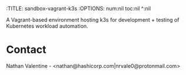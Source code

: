 :TITLE: sandbox-vagrant-k3s
:OPTIONS: num:nil toc:nil ^:nil

A Vagrant-based environment hosting k3s for development + testing of
Kubernetes workload automation.

* Contact
  Nathan Valentine - <nathan@hashicorp.com|nrvale0@protonmail.com>
